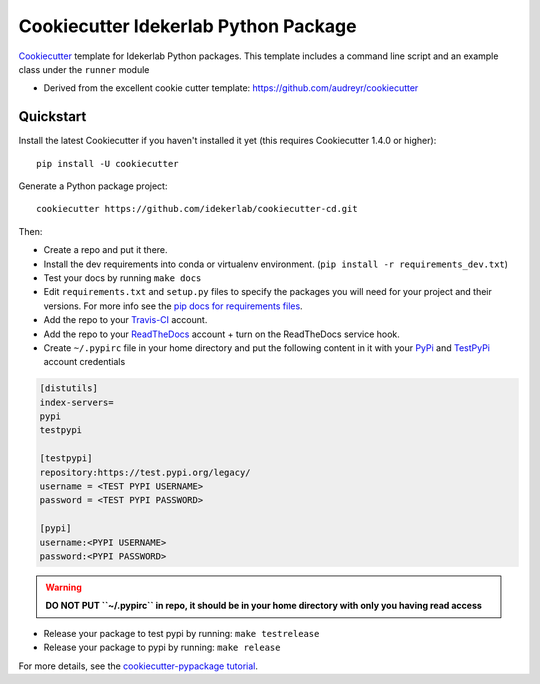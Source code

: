 ======================================
Cookiecutter Idekerlab Python Package
======================================


Cookiecutter_ template for Idekerlab Python packages. This template includes
a command line script and an example class under the ``runner`` module


* Derived from the excellent cookie cutter template: https://github.com/audreyr/cookiecutter

.. _Cookiecutter: https://github.com/audreyr/cookiecutter


Quickstart
----------

Install the latest Cookiecutter if you haven't installed it yet (this requires
Cookiecutter 1.4.0 or higher)::

    pip install -U cookiecutter

Generate a Python package project::

    cookiecutter https://github.com/idekerlab/cookiecutter-cd.git

Then:

* Create a repo and put it there.
* Install the dev requirements into conda or virtualenv environment. (``pip install -r requirements_dev.txt``)
* Test your docs by running ``make docs``
* Edit ``requirements.txt`` and ``setup.py`` files to specify the packages you will need for
  your project and their versions. For more info see the `pip docs for requirements files`_.
* Add the repo to your Travis-CI_ account.
* Add the repo to your ReadTheDocs_ account + turn on the ReadTheDocs service hook.
* Create ``~/.pypirc`` file in your home directory and put the following content in it with your PyPi_ and TestPyPi_ account credentials

.. code-block::

    [distutils]
    index-servers=
    pypi
    testpypi

    [testpypi]
    repository:https://test.pypi.org/legacy/
    username = <TEST PYPI USERNAME>
    password = <TEST PYPI PASSWORD>

    [pypi]
    username:<PYPI USERNAME>
    password:<PYPI PASSWORD>

.. warning::

    **DO NOT PUT ``~/.pypirc`` in repo, it should be in your home directory
    with only you having read access**

* Release your package to test pypi by running: ``make testrelease``
* Release your package to pypi by running: ``make release``

.. _`pip docs for requirements files`: https://pip.pypa.io/en/stable/user_guide/#requirements-files
.. _Register: https://packaging.python.org/distributing/#register-your-project

For more details, see the `cookiecutter-pypackage tutorial`_.

.. _`cookiecutter-pypackage tutorial`: https://cookiecutter-pypackage.readthedocs.io/en/latest/tutorial.html


.. _Travis-CI: http://travis-ci.org/
.. _Tox: http://testrun.org/tox/
.. _Sphinx: http://sphinx-doc.org/
.. _ReadTheDocs: https://readthedocs.io/
.. _`pyup.io`: https://pyup.io/
.. _Bumpversion: https://github.com/peritus/bumpversion
.. _Punch: https://github.com/lgiordani/punch
.. _PyPi: https://pypi.org
.. _TestPyPi: https://test.pypi.org


.. _`Nekroze/cookiecutter-pypackage`: https://github.com/Nekroze/cookiecutter-pypackage
.. _`tony/cookiecutter-pypackage-pythonic`: https://github.com/tony/cookiecutter-pypackage-pythonic
.. _`ardydedase/cookiecutter-pypackage`: https://github.com/ardydedase/cookiecutter-pypackage
.. _`lgiordani/cookiecutter-pypackage`: https://github.com/lgiordani/cookiecutter-pypackage
.. _github comparison view: https://github.com/tony/cookiecutter-pypackage-pythonic/compare/audreyr:master...master
.. _`network`: https://github.com/audreyr/cookiecutter-pypackage/network
.. _`family tree`: https://github.com/audreyr/cookiecutter-pypackage/network/members
